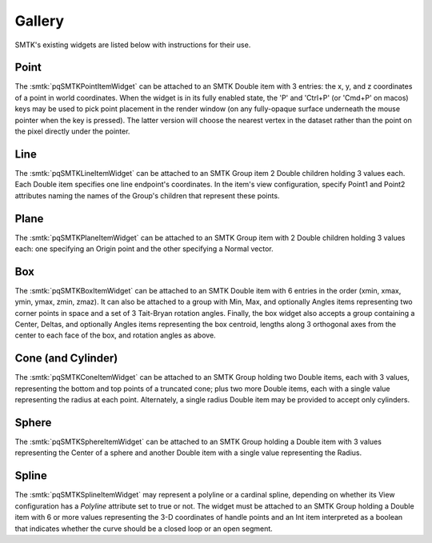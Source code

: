Gallery
-------

SMTK's existing widgets are listed below with instructions for their use.

Point
^^^^^

The :smtk:`pqSMTKPointItemWidget` can be attached to an SMTK Double item
with 3 entries: the x, y, and z coordinates of a point in world coordinates.
When the widget is in its fully enabled state,
the 'P' and 'Ctrl+P' (or 'Cmd+P' on macos) keys may be used to pick
point placement in the render window (on any fully-opaque surface underneath
the mouse pointer when the key is pressed).
The latter version will choose the nearest vertex in the dataset rather than
the point on the pixel directly under the pointer.

.. findfigure:: widget-point.png
   :align: center
   :width: 95%

   The Qt widget (left) and 3-D widget (right) for editing point locations.

Line
^^^^

The :smtk:`pqSMTKLineItemWidget` can be attached to an SMTK Group item
2 Double children holding 3 values each. Each Double item specifies
one line endpoint's coordinates.
In the item's view configuration, specify Point1 and Point2 attributes
naming the names of the Group's children that represent these points.

.. findfigure:: widget-line.png
   :align: center
   :width: 95%

   The Qt widget (left) and 3-D widget (right) for editing line segments.

Plane
^^^^^

The :smtk:`pqSMTKPlaneItemWidget` can be attached to an SMTK Group item
with 2 Double children holding 3 values each:
one specifying an Origin point and
the other specifying a Normal vector.

.. findfigure:: widget-plane.png
   :align: center
   :width: 95%

   The Qt widget (left) and 3-D widget (right) for editing (unbounded) planes.

Box
^^^

The :smtk:`pqSMTKBoxItemWidget` can be attached to an SMTK Double item
with 6 entries in the order (xmin, xmax, ymin, ymax, zmin, zmaz).
It can also be attached to a group with Min, Max, and optionally Angles
items representing two corner points in space and a set of 3 Tait-Bryan
rotation angles.
Finally, the box widget also accepts a group containing a Center,
Deltas, and optionally Angles items representing the box centroid,
lengths along 3 orthogonal axes from the center to each face of the
box, and rotation angles as above.

.. findfigure:: widget-box.png
   :align: center
   :width: 95%

   The Qt widget (left) and 3-D widget (right) for editing boxes.

Cone (and Cylinder)
^^^^^^^^^^^^^^^^^^^

The :smtk:`pqSMTKConeItemWidget` can be attached to an SMTK Group holding
two Double items, each with 3 values, representing the bottom and top
points of a truncated cone; plus two more Double items, each with a single
value representing the radius at each point.
Alternately, a single radius Double item may be provided to accept only
cylinders.

.. findfigure:: widget-cone.png
   :align: center
   :width: 95%

   The Qt widget (left) and 3-D widget (right) for editing truncated cones.

Sphere
^^^^^^

The :smtk:`pqSMTKSphereItemWidget` can be attached to an SMTK Group holding
a Double item with 3 values representing the Center of
a sphere and another Double item with a single value
representing the Radius.

.. findfigure:: widget-sphere.png
   :align: center
   :width: 95%

   The Qt widget (left) and 3-D widget (right) for editing spheres.

Spline
^^^^^^

The :smtk:`pqSMTKSplineItemWidget` may represent a polyline or a cardinal spline,
depending on whether its View configuration has a `Polyline`
attribute set to true or not.
The widget must be attached to an SMTK Group holding
a Double item with 6 or more values representing the
3-D coordinates of handle points and an Int item
interpreted as a boolean that indicates whether the
curve should be a closed loop or an open segment.

.. findfigure:: widget-spline.png
   :align: center
   :width: 95%

   The Qt widget (left) and 3-D widget (right) for editing polyline and spline curves.
